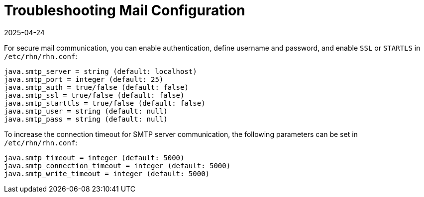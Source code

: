 [[troubleshooting-mail-configuration]]
= Troubleshooting Mail Configuration
:description: Secure mail communication issues can be resolved by enabling authentication, defining username and password, and configuring SSL or STARTLS in etc rhn rhn.conf.
:revdate: 2025-04-24
:page-revdate: {revdate}

////
PUT THIS COMMENT AT THE TOP OF TROUBLESHOOTING SECTIONS

Troubleshooting format:

One sentence each:
Cause: What created the problem?
Consequence: What does the user see when this happens?
Fix: What can the user do to fix this problem?
Result: What happens after the user has completed the fix?

If more detailed instructions are required, put them in a "Resolving" procedure:
.Procedure: Resolving Widget Wobbles
. First step
. Another step
. Last step
////



For secure mail communication, you can enable authentication, define username and password, and enable [literal]``SSL`` or [literal]``STARTLS`` in [path]``/etc/rhn/rhn.conf``:

----
java.smtp_server = string (default: localhost)
java.smtp_port = integer (default: 25)
java.smtp_auth = true/false (default: false)
java.smtp_ssl = true/false (default: false)
java.smtp_starttls = true/false (default: false)
java.smtp_user = string (default: null)
java.smtp_pass = string (default: null)
----

To increase the connection timeout for SMTP server communication, the following parameters can be set in [path]``/etc/rhn/rhn.conf``:

----
java.smtp_timeout = integer (default: 5000)
java.smtp_connection_timeout = integer (default: 5000)
java.smtp_write_timeout = integer (default: 5000)
----